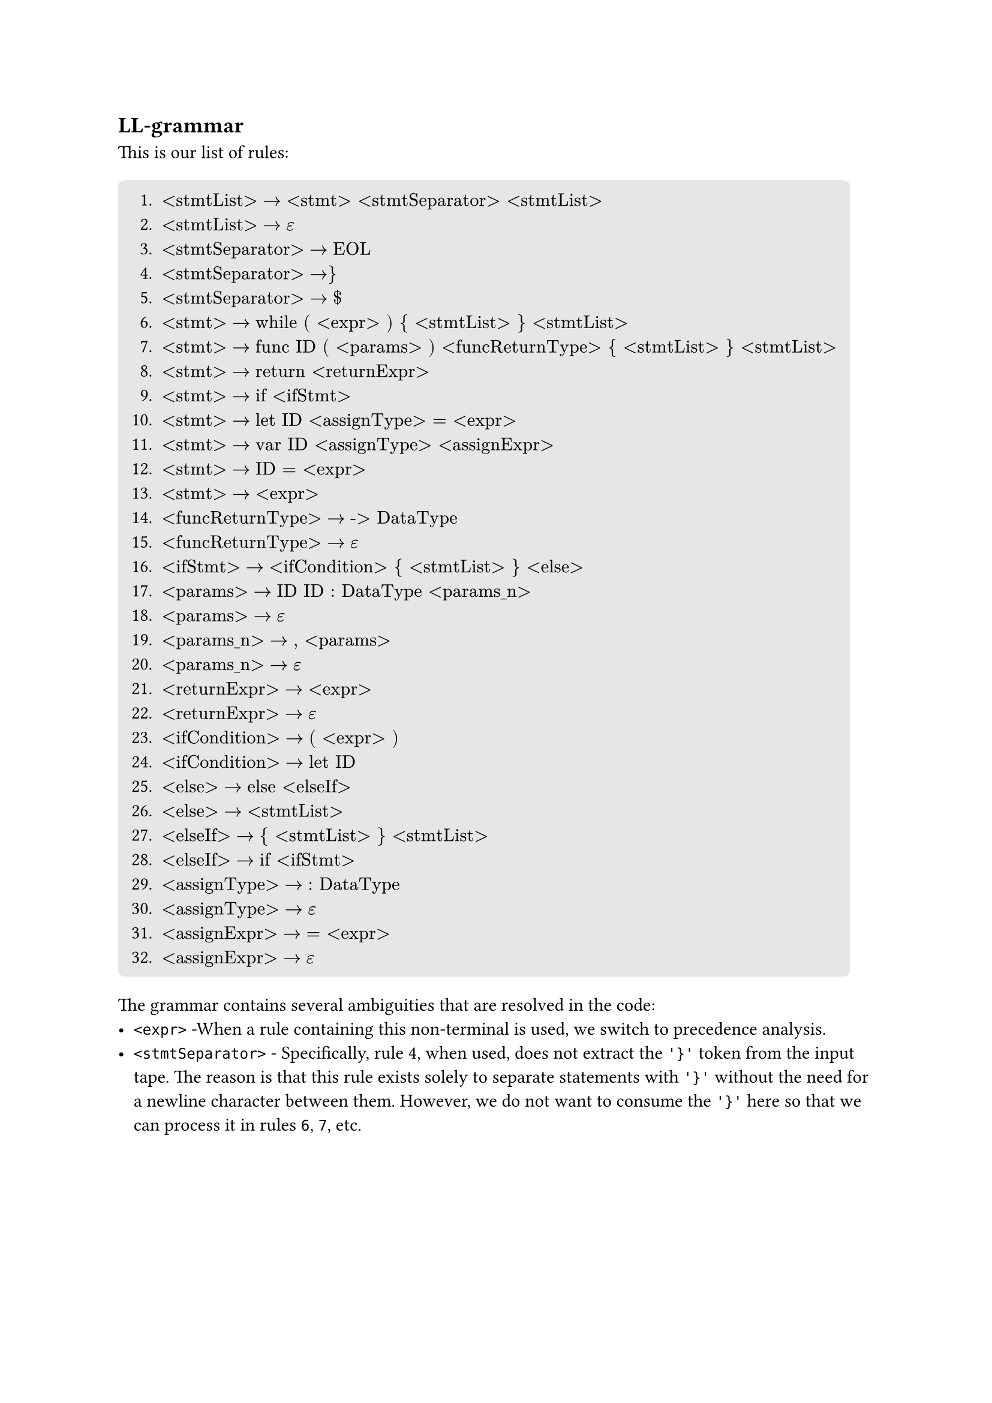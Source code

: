 == LL-grammar
This is our list of rules:
#block(
  fill: luma(230),
  inset: 8pt,
  radius: 4pt,
)[
+ $"<stmtList>" -> "<stmt> <stmtSeparator> <stmtList>"$
+ $"<stmtList>" -> epsilon$
+ $"<stmtSeparator>" -> "EOL"$
+ $"<stmtSeparator>" -> "}"$
+ $"<stmtSeparator>" -> "$"$
+ $"<stmt>" -> "while ( <expr> ) { <stmtList> } <stmtList>"$
+ $"<stmt>" -> "func ID ( <params> ) <funcReturnType> { <stmtList> } <stmtList>"$
+ $"<stmt>" -> "return <returnExpr>"$
+ $"<stmt>" -> "if <ifStmt>"$
+ $"<stmt>" -> "let ID <assignType> = <expr>"$
+ $"<stmt>" -> "var ID <assignType> <assignExpr>"$
+ $"<stmt>" -> "ID = <expr>"$
+ $"<stmt>" -> "<expr>"$
+ $"<funcReturnType>" -> "-> DataType"$
+ $"<funcReturnType>" -> epsilon$
+ $"<ifStmt>" -> "<ifCondition> { <stmtList> } <else>"$
+ $"<params>" -> "ID ID : DataType <params_n>"$
+ $"<params>" -> epsilon$
+ $"<params_n>" -> ", <params>"$
+ $"<params_n>" -> epsilon$
+ $"<returnExpr>" -> "<expr>"$
+ $"<returnExpr>" -> epsilon$
+ $"<ifCondition>" -> "( <expr> )"$
+ $"<ifCondition>" -> "let ID"$
+ $"<else>" -> "else <elseIf>"$
+ $"<else>" -> "<stmtList>"$
+ $"<elseIf>" -> "{ <stmtList> } <stmtList>"$
+ $"<elseIf>" -> "if <ifStmt>"$
+ $"<assignType>" -> ": DataType"$
+ $"<assignType>" -> epsilon$
+ $"<assignExpr>" -> "= <expr>"$
+ $"<assignExpr>" -> epsilon$
]

The grammar contains several ambiguities that are resolved in the code:
- `<expr>` -When a rule containing this non-terminal is used, we switch to precedence analysis.
- `<stmtSeparator>` - Specifically, rule #4, when used, does not extract the `'}'` token from the input tape. The reason is that this rule exists solely to separate statements with `'}'` without the need for a newline character between them. However, we do not want to consume the `'}'` here so that we can process it in rules `6`, `7`, etc.
#pagebreak()
- Rule `12` vs `13`:
    - The decision here is based on whether ID is an identifier for a function or a variable. If it's a function, we switch to precedence analysis using rule `13`; otherwise, we assume it's an assignment and use rule `12`.
    - The drawback of this approach is that we cannot support expressions like: ```swift
        var a = 0
        a + 1
    ``` where this is a dead code, so we have decided to not support these.
- Token `EOL` - the scanner counts it as whitespace along with comments. The way we distinguish it is by having an attribute in whitespace tokens indicating whether it contains an end-of-line or not.
- We do not support `let` statements without assign: 1) ```swift let a``` and 2) ```swift let a : Int?```:
    - The reason here is that, if user declared a variable like this, they wouldn't be able to assign it any value later on.
    - In the case of `2)`, we could implicitly assign `nil` as a value, but then the variable would have the value `nil` forever and

The reason we have left those ambiguities here is that, they are either not solvable with LL(1) grammar, or it's much easier to solve them manually in the code.

== LL-table
Using the rules above, we have the following LL-table:
#figure(
    kind: table,
    caption: [LL-table 1/2]
)[
    #table(
        columns: (auto,auto,auto,auto,auto,auto,auto,auto,auto,auto,auto),
        fill: (x, y) =>
            if x > 0 and y == 0 { yellow }
            else if x == 0 and y > 0 { aqua }
            else { white }
        ,
        align: (x, y) =>
            if x == 0 and y == 0 { center }
            else if x == 0 { left }
            else { center }
        ,
        [nterm \\ term],     [\$],[\\n],[{],[}],[(],[)],[:],[\-\>],[=],[,],
        [\<stmtList\>],      [2],[2],[],[2],[],[],[],[],[],[],
        [\<stmtSeparator\>], [5],[3],[4],[],[],[],[],[],[],[],
        [\<stmt\>],          [],[],[],[],[],[],[],[],[],[],
        [\<funcReturnType\>],[15],[],[15],[],[],[],[],[14],[],[],
        [\<ifStmt\>],        [],[],[],[],[16],[],[],[],[],[],
        [\<params\>],        [18],[],[],[],[],[18],[],[],[],[],
        [\<params_n\>],      [20],[],[],[],[],[20],[],[],[],[19],
        [\<returnExpr\>],    [22],[22],[],[22],[],[],[],[],[],[],
        [\<ifCondition\>],   [],[],[],[],[23],[],[],[],[],[],
        [\<else\>],          [26],[26],[],[26],[],[],[],[],[],[],
        [\<elseIf\>],        [],[],[27],[],[],[],[],[],[],[],
        [\<assignType\>],    [30],[30],[],[30],[],[],[29],[],[30],[],
        [\<assignExpr\>],    [32],[32],[],[32],[],[],[],[],[31],[],
    )
]
#figure(
    kind: table,
    caption: [LL-table 2/2]
)[
    #table(
        columns: (auto,auto,auto,auto,auto,auto,auto,auto,auto,auto,auto,auto),
        fill: (x, y) =>
            if x > 0 and y == 0 { yellow }
            else if x == 0 and y > 0 { aqua }
            else { white }
        ,
        align: (x, y) =>
            if x == 0 and y == 0 { center }
            else if x == 0 { left }
            else { center }
        ,
        [nterm \\ term],     [if],[else],[let],[var],[while],[func],[return],[Data],[DataType],[Op],[ID],
        [\<stmtList\>],      [1],[],[1],[1],[1],[1],[1],[],[],[],[1],
        [\<stmtSeparator\>], [],[],[],[],[],[],[],[],[],[],[],
        [\<stmt\>],          [9],[],[10],[11],[6],[7],[8],[],[],[],[12],
        [\<funcReturnType\>],[],[],[],[],[],[],[],[],[],[],[],
        [\<ifStmt\>],        [],[],[16],[],[],[],[],[],[],[],[],
        [\<params\>],        [],[],[],[],[],[],[],[],[],[],[17],
        [\<params_n\>],      [],[],[],[],[],[],[],[],[],[],[],
        [\<returnExpr\>],    [],[],[],[],[],[],[],[],[],[],[],
        [\<ifCondition\>],   [],[],[24],[],[],[],[],[],[],[],[],
        [\<else\>],          [26],[25],[26],[26],[26],[26],[26],[],[],[],[26],
        [\<elseIf\>],        [28],[],[],[],[],[],[],[],[],[],[],
        [\<assignType\>],    [],[],[],[],[],[],[],[],[],[],[],
        [\<assignExpr\>],    [],[],[],[],[],[],[],[],[],[],[],
    )
]
_Note: The table does not include the non-terminal `<expr>` as it is part of the precedence analysis. This means there would be no rule for it in the table._

The table was generated using a program written by team member _Jakub Kloub_, and is available in our GitHub repository in the _ll_table_ branch. The program implements algorithms from the lectures and outputs the ll-table to stdout.

